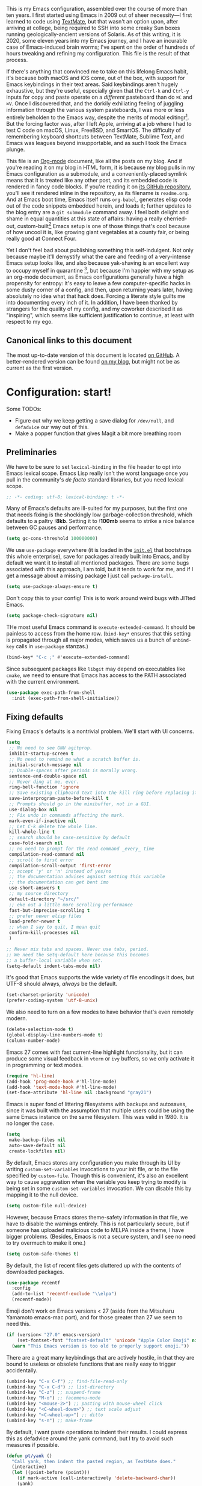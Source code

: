 # -*- project-vc-merge-submodules: nil; -*-

This is my Emacs configuration, assembled over the course of more than ten years. I first started using Emacs in 2009 out of sheer necessity---I first learned to code using [[https://github.com/textmate/textmate][TextMate]], but that wasn't an option upon, after arriving at college, being required to SSH into some creaky Sun boxes running geologically-ancient versions of Solaris. As of this writing, it is 2020, some eleven years into my Emacs journey, and I have an incurable case of Emacs-induced brain worms; I've spent on the order of hundreds of hours tweaking and refining my configuration. This file is the result of that process.

If there's anything that convinced me to take on this lifelong Emacs habit, it's because both macOS and iOS come, out of the box, with support for Emacs keybindings in their text areas. Said keybindings aren't hugely exhaustive, but they're useful, especially given that the ~Ctrl-k~ and ~Ctrl-y~ inputs for copy and paste operate on a /different/ pasteboard than do ~⌘C~ and ~⌘V~. Once I discovered that, and the dorkily exhiliating feeling of juggling information through the various system pasteboards, I was more or less entirely beholden to the Emacs way, despite the merits of modal editingr[fn:1]. But the forcing factor was, after I left Apple, arriving at a job where I had to test C code on macOS, Linux, FreeBSD, and SmartOS. The difficulty of remembering keyboard shortcuts between TextMate, Sublime Text, and Emacs was leagues beyond insupportable, and as such I took the Emacs plunge.

This file is an [[https://en.wikipedia.org/wiki/Org-mode][Org-mode]] document, like all the posts on my blog. And if you're reading it on my blog in HTML form, it is because my blog pulls in my Emacs configuration as a submodule, and a conveniently-placed symlink means that it is treated like any other post, and its embedded code is rendered in fancy code blocks. If you're reading it on [[https://github.com/patrickt/emacs][its GitHub repository]], you'll see it rendered inline in the repository, as its filename is ~readme.org~. And at Emacs boot time, Emacs itself runs ~org-babel~, generates elisp code out of the code snippets embedded herein, and loads it; further updates to the blog entry are a ~git submodule~ command away. I feel both delight and shame in equal quantities at this state of affairs: having a really cherried-out, custom-built[fn:2] Emacs setup is one of those things that's cool because of how uncool it is, like growing giant vegetables at a county fair, or being really good at Connect Four.

Yet I don't feel bad about publishing something this self-indulgent. Not only because maybe it'll demystify what the care and feeding of a very-intense Emacs setup looks like, and also because yak-shaving is an excellent way to occupy myself in quarantine [fn:3], but because I'm happier with my setup as an org-mode document, as Emacs configurations generally have a high propensity for entropy: it's easy to leave a few computer-specific hacks in some dusty corner of a config, and then, upon returning years later, having absolutely no idea what that hack does. Forcing a literate style guilts me into documenting every inch of it. In addition, I have been thanked by strangers for the quality of my config, and my coworker described it as "inspiring", which seems like sufficient justification to continue, at least with respect to my ego.

[fn:1] I've tried to reconfigure my brain to use modal editing, to little avail, but its model of a domain-specific-language for text editing is a hugely exciting one to me.

[fn:2] My configuration is not built atop one of the all-in-one Emacs distributions like [[https://www.spacemacs.org][Spacemacs]] or [[https://github.com/hlissner/doom-emacs][Doom Emacs]]. I probably would have if either had been around at the beginning of my Emacs journey, but at this point my own personal set of key bindings is burnt into my brain.

[fn:3] Hello, future generations! If you're reading this, please believe me when I say that *:2020* was a truly enervating time to be a human being.

** Canonical links to this document

The most up-to-date version of this document is located [[https://github.com/patrickt/emacs][on GitHub]]. A better-rendered version can be found [[https://blog.sumtypeofway.com/posts/emacs-config.html][on my blog]], but might not be as current as the first version.

* Configuration: start!

Some TODOs:

- Figure out why we keep getting a save dialog for ~/dev/null~, and ~defadvice~ our way out of this.
- Make a popper function that gives Magit a bit more breathing room

** Preliminaries

We have to be sure to set ~lexical-binding~ in the file header to opt into Emacs lexical scope. Emacs Lisp really isn't the worst language once you pull in the community's /de facto/ standard libraries, but you need lexical scope.

#+begin_src emacs-lisp
;; -*- coding: utf-8; lexical-binding: t -*-
#+end_src

Many of Emacs's defaults are ill-suited for my purposes, but the first one that needs fixing is the shockingly low garbage-collection threshold, which defaults to a paltry *:8kb*. Setting it to *:100mb* seems to strike a nice balance between GC pauses and performance.

#+begin_src emacs-lisp
  (setq gc-cons-threshold 100000000)
#+end_src

 We use ~use-package~ everywhere (it is loaded in the [[https://github.com/patrickt/emacs/blob/master/init.el][~init.el~]] that bootstraps this whole enterprise), save for packages already built into Emacs, and by default we want it to install all mentioned packages. There are some bugs associated with this approach, I am told, but it tends to work for me, and if I get a message about a missing package I just call ~package-install~.

 #+begin_src emacs-lisp
   (setq use-package-always-ensure t)
 #+end_src

Don't copy this to your config! This is to work around weird bugs with JITted Emacs.

#+begin_src emacs-lisp
  (setq package-check-signature nil)
#+end_src

THe most useful Emacs command is ~execute-extended-command~. It should be painless to access from the home row. (~bind-key*~ ensures that this setting is propagated through all major modes, which saves us a bunch of ~unbind-key~ calls in ~use-package~ stanzas.)

#+begin_src emacs-lisp
  (bind-key* "C-c ;" #'execute-extended-command)
#+end_src

Since subsequent packages like ~libgit~ may depend on executables like ~cmake~, we need to ensure that Emacs has access to the PATH associated with the current environment.

#+begin_src emacs-lisp
  (use-package exec-path-from-shell
    :init (exec-path-from-shell-initialize))
#+end_src

** Fixing defaults

Fixing Emacs's defaults is a nontrivial problem. We'll start with UI concerns.

#+begin_src emacs-lisp
  (setq
   ;; No need to see GNU agitprop.
   inhibit-startup-screen t
   ;; No need to remind me what a scratch buffer is.
   initial-scratch-message nil
   ;; Double-spaces after periods is morally wrong.
   sentence-end-double-space nil
   ;; Never ding at me, ever.
   ring-bell-function 'ignore
   ;; Save existing clipboard text into the kill ring before replacing it.
   save-interprogram-paste-before-kill t
   ;; Prompts should go in the minibuffer, not in a GUI.
   use-dialog-box nil
   ;; Fix undo in commands affecting the mark.
   mark-even-if-inactive nil
   ;; Let C-k delete the whole line.
   kill-whole-line t
   ;; search should be case-sensitive by default
   case-fold-search nil
   ;; no need to prompt for the read command _every_ time
   compilation-read-command nil
   ;; scroll to first error
   compilation-scroll-output 'first-error
   ;; accept 'y' or 'n' instead of yes/no
   ;; the documentation advises against setting this variable
   ;; the documentation can get bent imo
   use-short-answers t
   ;; my source directory
   default-directory "~/src/"
   ;; eke out a little more scrolling performance
   fast-but-imprecise-scrolling t
   ;; prefer newer elisp files
   load-prefer-newer t
   ;; when I say to quit, I mean quit
   confirm-kill-processes nil
   )

  ;; Never mix tabs and spaces. Never use tabs, period.
  ;; We need the setq-default here because this becomes
  ;; a buffer-local variable when set.
  (setq-default indent-tabs-mode nil)
#+end_src

It's good that Emacs supports the wide variety of file encodings it does, but UTF-8 should always, /always/ be the default.

#+begin_src emacs-lisp
  (set-charset-priority 'unicode)
  (prefer-coding-system 'utf-8-unix)
#+end_src

We also need to turn on a few modes to have behavior that's even remotely modern.

#+begin_src emacs-lisp
  (delete-selection-mode t)
  (global-display-line-numbers-mode t)
  (column-number-mode)
#+end_src

Emacs 27 comes with fast current-line highlight functionality, but it can produce some visual feedback in ~vterm~ or ~ivy~ buffers, so we only activate it in programming or text modes.

#+begin_src emacs-lisp
  (require 'hl-line)
  (add-hook 'prog-mode-hook #'hl-line-mode)
  (add-hook 'text-mode-hook #'hl-line-mode)
  (set-face-attribute 'hl-line nil :background "gray21")
#+end_src

Emacs is super fond of littering filesystems with backups and autosaves, since it was built with the assumption that multiple users could be using the same Emacs instance on the same filesystem. This was valid in 1980. It is no longer the case.

#+begin_src emacs-lisp
  (setq
   make-backup-files nil
   auto-save-default nil
   create-lockfiles nil)
#+end_src

By default, Emacs stores any configuration you make through its UI by writing ~custom-set-variables~ invocations to your init file, or to the file specified by ~custom-file~. Though this is convenient, it's also an excellent way to cause aggravation when the variable you keep trying to modify is being set in some ~custom-set-variables~ invocation. We can disable this by mapping it to the null device.

#+begin_src emacs-lisp
  (setq custom-file null-device)
#+end_src

However, because Emacs stores theme-safety information in that file, we have to disable the warnings entirely. This is not particularly secure, but if someone has uploaded malicious code to MELPA inside a theme, I have bigger problems. (Besides, Emacs is not a secure system, and I see no need to try overmuch to make it one.)

#+begin_src emacs-lisp
  (setq custom-safe-themes t)
#+end_src

By default, the list of recent files gets cluttered up with the contents of downloaded packages.

#+begin_src emacs-lisp
  (use-package recentf
    :config
    (add-to-list 'recentf-exclude "\\elpa")
    (recentf-mode))
#+end_src

Emoji don't work on Emacs versions < 27 (aside from the Mitsuharu Yamamoto emacs-mac port), and for those greater than 27 we seem to need this.

#+begin_src emacs-lisp
  (if (version< "27.0" emacs-version)
      (set-fontset-font "fontset-default" 'unicode "Apple Color Emoji" nil 'prepend)
    (warn "This Emacs version is too old to properly support emoji."))
#+end_src

There are a great many keybindings that are actively hostile, in that they are bound to useless or obsolete functions that are really easy to trigger accidentally.

#+begin_src emacs-lisp
  (unbind-key "C-x C-f") ;; find-file-read-only
  (unbind-key "C-x C-d") ;; list-directory
  (unbind-key "C-z") ;; suspend-frame
  (unbind-key "M-o") ;; facemenu-mode
  (unbind-key "<mouse-2>") ;; pasting with mouse-wheel click
  (unbind-key "<C-wheel-down>") ;; text scale adjust
  (unbind-key "<C-wheel-up>") ;; ditto
  (unbind-key "s-n") ;; make-frame
#+end_src

By default, I want paste operations to indent their results. I could express this as defadvice around the yank command, but I try to avoid such measures if possible.

#+begin_src emacs-lisp
  (defun pt/yank ()
    "Call yank, then indent the pasted region, as TextMate does."
    (interactive)
    (let ((point-before (point)))
      (if mark-active (call-interactively 'delete-backward-char))
      (yank)
      (indent-region point-before (point))))

  (bind-key "C-y" #'pt/yank)
  (bind-key "s-v" #'pt/yank)
  (bind-key "C-Y" #'yank)
#+end_src

Searching should be done with isearch, for UI purposes.

#+begin_src emacs-lisp
  (bind-key "C-s" #'isearch-forward-regexp)
  (bind-key "C-c s" #'isearch-forward-symbol)
#+end_src

The out-of-the-box treatment of whitespace is unfortunate, but fixable.

#+begin_src emacs-lisp
  (add-hook 'before-save-hook #'delete-trailing-whitespace)
  (setq require-final-newline t)
#+end_src

Emacs instances started outside the terminal do not pick up ssh-agent information unless we use keychain-environment.
Note to self: if you keep having to enter your keychain password on macOS, make sure this is in .ssh/config:

#+begin_src
Host *
  UseKeychain yes
#+end_src

#+begin_src emacs-lisp
  (use-package keychain-environment
    :config
    (keychain-refresh-environment))
#+end_src

Emacs is also in love with showing you its NEWS file; it's bound to like four different keybindings. Overriding the function makes it a no-op. You might say… no news is good news. For that matter, we can elide more GNU agitprop.

#+begin_src emacs-lisp
  (defalias 'view-emacs-news 'ignore)
  (defalias 'describe-gnu-project 'ignore)
#+end_src

Undo has always been problematic for me in Emacs. The beauty of undo-tree is that it means that, once you've typed something into a buffer, you'll always be able to get it back. At least in theory. undo-tree has long-standing data loss bugs that are unlikely to be fixed. But no other package provides a comparable experience.

#+begin_src emacs-lisp
  (use-package undo-tree
    :diminish
    :bind (("C-c _" . undo-tree-visualize))
    :config
    (global-undo-tree-mode +1)
    (unbind-key "M-_" undo-tree-map))
#+end_src

I define a couple of my own configuration variables with ~defvar~, and no matter how many times I mark the variable as safe, it warns me every time I set it in the ~.dir-locals~ file. Disabling these warnings is probably (?) the right thing to do.

#+begin_src emacs-lisp
  (setq enable-local-variables :all)
#+end_src

By default, Emacs wraps long lines, inserting a little icon to indicate this. I find this a bit naff. What we can do to mimic more modern behavior is to allow line truncation by default, but also allow touchpad-style scrolling of the document.

#+begin_src emacs-lisp
  (setq mouse-wheel-tilt-scroll t
        mouse-wheel-flip-direction t)
  (setq-default truncate-lines t)
#+end_src

By default, Emacs ships with a nice completion system based on buffer contents, but inexplicably cripples its functionality by setting this completion system to ignore case in inserted results. Absolutely remarkable choice of defaults.

#+begin_src emacs-lisp
  (use-package dabbrev
    :bind (("C-/" . #'dabbrev-completion))
    :custom
    (dabbrev-case-replace nil))

  ;; TODO: I want to use the fancy-dabbrev package everywhere,
  ;; but it uses popup.el rather than read-completion, and
  ;; I don't like how quickly it operates on its inline suggestions
#+end_src

** Visuals

Emacs looks a lot better when it has a modern monospaced font and VSCode-esque icons, as well as smooth scrolling.

#+begin_src emacs-lisp
  (ignore-errors (set-frame-font "JuliaMono-12"))

  (use-package all-the-icons)

  (use-package all-the-icons-dired
    :after all-the-icons
    :hook (dired-mode . all-the-icons-dired-mode))
#+end_src

Every Emacs window should, by default occupy all the screen space it can.

#+begin_src emacs-lisp
  (add-to-list 'default-frame-alist '(fullscreen . maximized))
#+end_src

Window chrome both wastes space and looks unappealing. (This is actually pasted into the first lines of my Emacs configuration so I never have to see the UI chrome, but it is reproduced here for the sake of people who might be taking this configuration for a spin themselves.)

#+begin_src emacs-lisp
  (when (window-system)
    (tool-bar-mode -1)
    (scroll-bar-mode -1)
    (tooltip-mode -1))
#+end_src

I use the [[https://github.com/hlissner/emacs-doom-themes][Doom Emacs themes]], which are gorgeous.

#+begin_src emacs-lisp
  (use-package doom-themes
    :config
    (let ((chosen-theme 'doom-ir-black))
      (doom-themes-visual-bell-config)
      (doom-themes-org-config)
      (setq doom-challenger-deep-brighter-comments t
            doom-challenger-deep-brighter-modeline t
            doom-ir-black-brighter-comments t
            doom-dark+-blue-modeline nil)
      (load-theme chosen-theme)))
#+end_src

Most major modes pollute the modeline, so we pull in diminish.el to quiesce them.

#+begin_src emacs-lisp
  (use-package diminish
    :config
    (diminish 'visual-line-mode))
#+end_src

The default modeline is pretty uninspiring, and nano-modeline is very minimal and pleasing.

#+begin_src emacs-lisp
  (use-package nano-modeline
    :config (nano-modeline-mode)
    :custom (nano-modeline-position 'bottom))
#+end_src

I find it useful to have a slightly more apparent indicator of which buffer is active at the moment.

#+begin_src emacs-lisp
  (use-package dimmer
    :custom (dimmer-fraction 0.3)
    :config (dimmer-mode))
#+end_src

Highlighting the closing/opening pair associated with a given parenthesis is essential. Furthermore, parentheses should be delimited by color. I may be colorblind, but it's good enough, usually.

#+begin_src emacs-lisp
  (show-paren-mode)
  (setq show-paren-style 'expression)

  (use-package rainbow-delimiters
    :hook ((prog-mode . rainbow-delimiters-mode)))
#+end_src

It's nice to have the option to center a window, given the considerable size of my screen.

#+begin_src emacs-lisp
  (use-package centered-window
    :custom
    (cwm-centered-window-width 180))
#+end_src

Compilation buffers should wrap their lines.

#+begin_src emacs-lisp
  (add-hook 'compilation-mode-hook 'visual-line-mode)
#+end_src

*** Tree-sitter

As part of my day job, I hack on the [[https://tree-sitter.github.io][~tree-sitter~]] parsing toolkit. Pleasingly enough, the parsers generated by ~tree-sitter~ can be used to spruce up syntax highlighting within Emacs: for example, highlighting Python with ~emacs-tree-sitter~ will correctly highlight code inside format strings, which is really quite useful. Note that for this to work you have to add the tree-sitter ELPA server.

#+begin_src emacs-lisp
  (use-package tree-sitter
    :hook ((ruby-mode . tree-sitter-hl-mode)
           (js-mode . tree-sitter-hl-mode)
           (rust-mode . tree-sitter-hl-mode)
           (sh-mode . tree-sitter-hl-mode)
           (c-mode . tree-sitter-hl-mode)
           (typescript-mode . tree-sitter-hl-mode)
           (go-mode . tree-sitter-hl-mode)))
  (use-package tree-sitter-langs)
#+end_src

*** Tabs

The long-awaited Emacs 27 support for native tabs is shaky, both visually and in terms of functionality. As such, ~centaur-tabs~ is the best way to simulate a conventional tabs setup, in which tab sets are grouped by the toplevel project working directory.

#+begin_src emacs-lisp
  (use-package centaur-tabs
    :config
    (centaur-tabs-mode t)
    :custom
    (centaur-tabs-set-icons t)
    (centaur-tabs-show-new-tab-button nil)
    (centaur-tabs-set-close-button nil)
    (centaur-tabs-enable-ido-completion nil)

    :bind
    (("s-{" . #'centaur-tabs-backward)
     ("s-}" . #'centaur-tabs-forward)))
#+end_src

** Text manipulation

Being able to

Any modern editor should include multiple-cursor support. Sure, keyboard macros would suffice, sometimes. Let me live. I haven't yet taken advantage of many of the ~multiple-cursors~ commands. Someday.

#+begin_src emacs-lisp
  (use-package multiple-cursors
    :bind (("C-c C-e m" . #'mc/edit-lines)
           ("C-c C-e d" . #'mc/mark-all-dwim)))
#+end_src

The ~fill-paragraph~ (~M-q~) command can be useful for formatting long text lines in a pleasing matter. I don't do it in every document, but when I do, I want more columns than the default *:70*.

#+begin_src emacs-lisp
  (setq-default fill-column 135)
#+end_src
Textmate-style tap-to-expand-into-the-current-delimiter is very useful and curiously absent.

#+begin_src emacs-lisp
  (use-package expand-region
    :bind (("C-c n" . er/expand-region)))
#+end_src

Emacs's keybinding for ~comment-dwim~ is ~M-;~, which is not convenient to type or particularly mnemonic outside of an elisp context (where commenting is indeed ~;~). Better to bind it somewhere sensible.

#+begin_src emacs-lisp
  (bind-key* "C-c /" #'comment-dwim)
#+end_src

~avy~ gives us fluent jump-to-line commands mapped to the home row.

#+begin_src emacs-lisp
  (use-package avy
    :bind (:map prog-mode-map ("C-'" . avy-goto-line))
    :bind (:map org-mode-map ("C-'" . avy-goto-line))
    :bind (("C-c l" . avy-goto-line)
           ("C-c j" . avy-goto-char)))
#+end_src

~iedit~ gives us the very popular idiom of automatically deploying multiple cursors to edit all occurrences of a particular word.

#+begin_src emacs-lisp
  (use-package iedit)
#+end_src

Parenthesis matching is one of the flaws in my Emacs setup as of this writing. I know that there are a lot of options out there---~paredit~, ~smartparens~, etc.---but I haven't sat down and really capital-L Learned a better solution than the TextMate-style bracket completion (which Emacs calls, somewhat fancifully, 'electric').

#+begin_src emacs-lisp
  (electric-pair-mode)
#+end_src

I got used to a number of convenient TextMate-style commands.

#+begin_src emacs-lisp
  (defun pt/eol-then-newline ()
    "Go to end of line, then newline-and-indent."
    (interactive)
    (move-end-of-line nil)
    (newline-and-indent))

  (bind-key "s-<return>" #'pt/eol-then-newline)
#+end_src

It's occasionally useful to be able to search a Unicode character by name.

#+begin_src emacs-lisp
  (bind-key "C-c U" #'insert-char)
#+end_src

** Quality-of-life improvements

We start by binding a few builtin commands to more-convenient keystrokes.

#+begin_src emacs-lisp
  (defun pt/split-window-thirds ()
    "Split a window into thirds."
    (interactive)
    (split-window-right)
    (split-window-right)
    (balance-windows))

  (bind-key "C-c 3" #'pt/split-window-thirds)
#+end_src

Given how often I tweak my config, I bind ~C-c e~ to take me to my config file.

#+begin_src emacs-lisp
  (defun open-init-file ()
    "Open this very file."
    (interactive)
    (find-file "~/.config/emacs/readme.org"))

  (bind-key "C-c e" #'open-init-file)
#+end_src

Standard macOS conventions would have ~s-w~ close the current buffer, not the whole window.

#+begin_src emacs-lisp
  (bind-key "s-w" #'kill-this-buffer)
#+end_src

Emacs makes it weirdly hard to just, like, edit a file as root, probably due to supporting operating systems not built on ~sudo~. Enter the ~sudo-edit~ package.

#+begin_src emacs-lisp
  (use-package sudo-edit)
#+end_src

By default, Emacs uses a new buffer for every directory you visit in dired. This is not only terrible from a UI perspective---Emacs warns you if you try to use the sensible behavior (the ~a~ key, ~dired-find-alternate-file~). Willfully obtuse. The ~dired+.el~ library fixes this, but because it's not on MELPA, I refuse to use it out of principle (this man's refusal to compromise is nothing short of crankery, and it would be intellectually remiss of me to abet his crankery). But, as always, we can make Emacs do the right thing. Manually. Furthermore, dired complains every time it's opened on Darwin, so we should fix that.

#+begin_src emacs-lisp
  (defun dired-up-directory-same-buffer ()
    "Go up in the same buffer."
    (find-alternate-file ".."))

  (defun my-dired-mode-hook ()
    (put 'dired-find-alternate-file 'disabled nil) ; Disables the warning.
    (define-key dired-mode-map (kbd "RET") 'dired-find-alternate-file)
    (define-key dired-mode-map (kbd "^") 'dired-up-directory-same-buffer))

  (add-hook 'dired-mode-hook #'my-dired-mode-hook)

  (setq dired-use-ls-dired nil)
#+end_src

Emacs has problems with very long lines. ~so-long~ detects them and takes appropriate action. Good for minified code and whatnot.

#+begin_src emacs-lisp
  (global-so-long-mode)
#+end_src

I've never needed a font panel in Emacs, not even once.

#+begin_src emacs-lisp
  (unbind-key "s-t")
#+end_src

It's genuinely shocking that there's no "duplicate whatever's marked" command built-in.

#+begin_src emacs-lisp
  (use-package duplicate-thing
    :init
    (defun pt/duplicate-thing ()
      "Duplicate thing at point without changing the mark."
      (interactive)
      (save-mark-and-excursion (duplicate-thing 1))
      (call-interactively #'next-line))
    :bind (("C-c u" . pt/duplicate-thing)
           ("C-c C-u" . pt/duplicate-thing)))
#+end_src

We need to support reading large blobs of data for LSP's sake.

#+begin_src emacs-lisp
  (setq read-process-output-max (* 1024 1024)) ; 1mb
#+end_src

When I hit, accidentally or purposefully, a key chord that forms the prefix of some other chords, I want to see a list of possible completions and their info.

#+begin_src emacs-lisp
  (use-package which-key
    :diminish
    :custom
    (which-key-setup-side-window-bottom)
    (which-key-enable-extended-define-key t)
    :config
    (which-key-mode)
    (which-key-setup-minibuffer))
#+end_src

#+begin_src emacs-lisp
  (defun display-startup-echo-area-message ()
    "Override the normally tedious startup message."
    (message "Welcome back."))
#+end_src

These libraries are helpful to have around when writing little bits of elisp.

#+begin_src emacs-lisp
  (use-package s)
  (use-package dash)
#+end_src

Emacs has an ~executable-prefix-env~ command that adds a magic shebang line to scripts in interpreted languages. With a little cajoling, it can use ~env(1)~ instead of hardcoding the interpreter path, which is slightly more robust in certain circumstances.

#+begin_src emacs-lisp
  (setq executable-prefix-env t)
#+end_src

The new ~context-menu-mode~ in Emacs 28 makes right-click a lot more useful. But for terminal emacs, it's handy to have the menubar at hand.

#+begin_src emacs-lisp
  (when (fboundp 'context-menu-mode) (context-menu-mode))
  (bind-key "C-c C-m" #'tmm-menubar)

#+end_src

** Buffer management

I almost always want to default to a two-buffer setup.

#+begin_src emacs-lisp
  (defun revert-to-two-windows ()
    "Delete all other windows and split it into two."
    (interactive)
    (delete-other-windows)
    (split-window-right))

  (bind-key "C-x 1" #'revert-to-two-windows)
  (bind-key "C-x !" #'delete-other-windows) ;; Access to the old keybinding.
#+end_src

~keyboard-quit~ doesn't exit the minibuffer, so I give ~abort-recursive-edit~, which does, a more convenient keybinding.

#+begin_src emacs-lisp
  (bind-key "s-g" #'abort-recursive-edit)
#+end_src

Completion systems make ~kill-buffer~ give you a list of possible results, which isn't generally what I want.

#+begin_src emacs-lisp
  (defun kill-this-buffer ()
    "Kill the current buffer."
    (interactive)
    (kill-buffer nil)
    )

  (bind-key "C-x k" #'kill-this-buffer)
  (bind-key "C-x K" #'kill-buffer)
#+end_src

Also, it's nice to be able to kill all buffers.

#+begin_src emacs-lisp
  (defun kill-all-buffers ()
    "Close all buffers."
    (interactive)
    (let ((lsp-restart 'ignore))
      ;; (maybe-unset-buffer-modified)
      (delete-other-windows)
      (save-some-buffers)
      (let
          ((kill-buffer-query-functions '()))
        (mapc 'kill-buffer (buffer-list)))))

  (bind-key "C-c K" #'kill-all-buffers)
#+end_src

VS Code has a great feature where you can just copy a filename to the clipboard. We can write it in a more sophisticated manner in Emacs, which is nice.

#+begin_src emacs-lisp
  (defun copy-file-name-to-clipboard (do-not-strip-prefix)
    "Copy the current buffer file name to the clipboard. The path will be relative to the project's root directory, if set. Invoking with a prefix argument copies the full path."
    (interactive "P")
    (letrec
        ((fullname (if (equal major-mode 'dired-mode) default-directory (buffer-file-name)))
         (root (project-root (project-current)))
         (relname (file-relative-name fullname root))
         (should-strip (and root (not do-not-strip-prefix)))
         (filename (if should-strip relname fullname)))
      (kill-new filename)
      (message "Copied buffer file name '%s' to the clipboard." filename)))

  (bind-key "C-c p" #'copy-file-name-to-clipboard)
#+end_src

Normally I bind ~other-window~ to ~C-c ,~, but on my ultra-wide-screen monitor, which supports up to 8 buffers comfortably, holding that key to move around buffers is kind of a drag. Some useful commands to remember here are ~aw-ignore-current~ and ~aw-ignore-on~.

#+begin_src emacs-lisp
  (use-package ace-window
    :config
    ;; Show the window designators in the modeline.
    (ace-window-display-mode)

    (defun pt/ace-window (args)
      "As ace-window, but hiding the cursor while the action is active."
      (interactive "P")
      (if (= (length (window-list)) 2)
          (other-window 1)
        (let
            ((cursor-type nil)
             (cursor-in-non-selected-window nil))
          (ace-window args))))


    :bind* (("C-<" . other-window) ("C-," . pt/ace-window))
    :custom
    (aw-keys '(?a ?s ?d ?f ?g ?h ?j ?k ?l) "Designate windows by home row keys, not numbers.")
    (aw-background nil))
#+end_src

Emacs allows you to, while the minibuffer is active, invoke another command that uses the minibuffer, in essence making the minibuffer from a single editing action into a stack of editing actions. In this particular instance, I think it's appropriate to have it off by default, simply for the sake of beginners who don't have a mental model of the minibuffer yet. But at this point, it's too handy for me to discard. Handily enough, Emacs can report your current depth of recursive minibuffer invocations in the modeline.

#+begin_src emacs-lisp
  (setq enable-recursive-minibuffers t)
  (minibuffer-depth-indicate-mode)
#+end_src

It's useful to have a scratch buffer around, and more useful to have a key chord to switch to it.

#+begin_src emacs-lisp
  (defun switch-to-scratch-buffer ()
    "Switch to the current session's scratch buffer."
    (interactive)
    (switch-to-buffer "*scratch*"))

  (bind-key "C-c a s" #'switch-to-scratch-buffer)
#+end_src

One of the main problems with Emacs is how many ephemeral buffers it creates. I'm giving ~popper-mode~ a try to see if it can stem the flood thereof. Note that vterm is not included here because vterm-toggle doesn't play particularly nicely with popper.

#+begin_src emacs-lisp
  (use-package popper
    :bind* ("C-c :" . popper-toggle-latest)
    :bind (("C-`"   . popper-toggle-latest)
           ("C-\\"  . popper-cycle)
           ("C-M-`" . popper-toggle-type))
    :config
    (popper-mode +1)
    (popper-echo-mode +1)

    ;; (defun pt/popper-window-height (win)
    ;;   (let (
    ;;         (base (popper--fit-window-height win))
    ;;         (special-case
    ;;          (cl-ecase (buffer-name (window-buffer win))
    ;;            ))
    ;;         )
    ;;     (or special-case base))
    ;;   (popper--fit-window-height win))

    :custom
    ;; (popper-window-height #'pt/popper-window-height)
    (compilation-scroll-output 'first-error)
    (popper-reference-buffers '("\\*Messages\\*"
                                "Output\\*$"
                                "\\*Async Shell Command\\*"
                                help-mode
                                prodigy-mode
                                "magit:.\*"
                                "\\*deadgrep.\*"
                                "\\*eldoc.\*"
                                "\\*xref\\*"
                                "\\*direnv\\*"
                                "\\*Warnings\\*"
                                "\\*Bookmark List\\*"
                                haskell-compilation-mode
                                compilation-mode
                                bqn-inferior-mode))
    )
#+end_src

** Org-mode

Even though my whole-ass blogging workflow is built around org-mode, I still can't say that I know it very well. I don't take advantage of ~org-agenda~, ~org-timer~, ~org-calendar~, ~org-capture~, anything interesting to do with tags, et cetera. Someday I will learn these things, but not yet.

#+begin_src emacs-lisp
  (use-package org
    :hook ((org-mode . visual-line-mode))
    :bind (("C-c o c" . counsel-org-capture)
           ("C-c o a" . org-agenda)
           :map org-mode-map
           ("M-<left>" . nil)
           ("M-<right>" . nil)
           ("C-c c" . #'org-mode-insert-code)
           ("C-c a f" . #'org-shifttab)
           ("C-c a S" . #'zero-width))
    :custom
    (org-adapt-indentation nil)
    (org-directory "~/txt")
    (org-default-notes-file (concat org-directory "/notes.org"))
    (org-return-follows-link t)
    (org-src-ask-before-returning-to-edit-buffer nil "org-src is kinda needy out of the box")
    (org-src-window-setup 'current-window)
    (org-agenda-files (list (concat org-directory "/agenda.org")))

    :config

    (defun make-inserter (c) '(lambda () (interactive) (insert-char c)))
    (defun zero-width () (interactive) (insert "​"))

    (defun org-mode-insert-code ()
      "Like markdown-insert-code, but for org instead."
      (interactive)
      (org-emphasize ?~)))

  (use-package org-bullets
    :hook (org-mode . org-bullets-mode))

  (use-package org-ref
    :disabled ;; very slow to load
    :config (defalias 'dnd-unescape-uri 'dnd--unescape-uri))

  (use-package org-roam
    :bind
    (("C-c o r" . org-roam-capture)
     ("C-c o f" . org-roam-node-find))
    :custom
    (org-roam-directory (expand-file-name "~/Dropbox/txt/roam"))
    (org-roam-v2-ack t)
    :config
    (org-roam-db-autosync-mode))
#+end_src

* Keymacs support

I recently acquired a [[https://keymacs.com][Keymacs A620N]], a reproduction of the [[https://deskthority.net/wiki/Symbolics_365407][Symbolics 365407]], from 1983. Though it's expensive, it's unquestionably the nicest keyboard I've ever used, given its vintage ALPS switches; of the keyboards I've used, only the keyboard.io comes close. However, since the keyboard is simply massive, we need to unbind some of the function keys, as I keep hitting them.

#+begin_src emacs-lisp
  (bind-key "<f1>" #'other-window)
#+end_src

* IDE features
** Magit

Magit is one of the top three reasons anyone should use Emacs. What a brilliant piece of software it is. I never thought I'd be faster with a git GUI than with the command line, since I've been using git for thirteen years at this point, but wonders really never cease. Magit is as good as everyone says, and more.

#+begin_src emacs-lisp
  (use-package magit
    :diminish magit-auto-revert-mode
    :diminish auto-revert-mode
    :bind (("C-c g" . #'magit-status))
    :custom
    (magit-repository-directories '(("~/src" . 1)))
    :config
    (add-to-list 'magit-no-confirm 'stage-all-changes))

  (use-package libgit)

  (use-package magit-libgit
    :after (magit libgit))
#+end_src

Magit also allows integration with GitHub and other such forges (though I hate that term).

#+begin_src emacs-lisp
  (use-package forge
    :after magit)

  ;; hack to eliminate weirdness
  (unless (boundp 'bug-reference-auto-setup-functions)
    (defvar bug-reference-auto-setup-functions '()))
#+end_src

The code-review package allows for integration with pull request comments and such.

#+begin_src emacs-lisp
  (use-package code-review)
#+end_src

** Project navigation

I used to use Projectile, but ~marginalia-mode~ doesn't appear to work out of the box with it. Besides, there's no reason to pull in a separate package when the builtin ~project.el~ works fine.

#+begin_src emacs-lisp
  (use-package project
    :bind (("C-c k" . #'project-kill-buffers)
           ("C-c m" . #'project-compile)
           ("C-x f" . #'find-file)
           ("C-c f" . #'project-find-file)
           ("C-c F" . #'project-switch-project))
    :custom
    (project-switch-commands
     '((project-find-file "Find file")
       (magit-project-status "Magit" ?g)
       (deadgrep "Grep" ?h)))
    (compilation-always-kill t)
    (project-vc-merge-submodules nil)
    )
#+end_src

** Completion and input

My journey through the various Emacs completion facilities has been long and twisty. I started with Helm, then spent several years using Ivy, and am now using Vertico, with the consult and marginalia packages to yield an interface that is nicer and faster than Ivy.

#+begin_src emacs-lisp
  (use-package vertico
    :config
    (vertico-mode)
    (vertico-mouse-mode)
    :custom
    (vertico-count 22)
    :bind (:map vertico-map
                ("C-'"       . #'vertico-quick-exit)
                ;; Have to rebind this because C-m is translated to RET.
                ("<return>"  . #'exit-minibuffer)
                ("C-m"       . #'vertico-insert)
                ("C-c SPC"   . #'vertico-quick-exit)
                ("DEL"       . #'vertico-directory-delete-char)))

  (use-package consult
    :config
    (defun pt/yank-pop ()
      "As pt/yank, but calling consult-yank-pop."
      (interactive)
      (let ((point-before (point)))
        (consult-yank-pop)
        (indent-region point-before (point))))

    :bind (("C-c i"   . #'consult-imenu)
           ("C-c b"   . #'consult-buffer)
           ("C-x b"   . #'consult-buffer)
           ("C-c r"   . #'consult-recent-file)
           ("C-c y"   . #'pt/yank-pop)
           ("C-c h"   . #'consult-ripgrep)
           ("C-x C-f" . #'find-file)
           ("C-h a"   . #'consult-apropos)
           )
    :custom
    (completion-in-region-function #'consult-completion-in-region)
    (xref-show-xrefs-function #'consult-xref)
    (xref-show-definitions-function #'consult-xref)
    )

  (use-package marginalia
    :config (marginalia-mode))

  (use-package orderless
    :custom (completion-styles '(orderless)))

  (use-package ctrlf
    :config (ctrlf-mode))

  (use-package prescient
    :config (prescient-persist-mode))
#+end_src

Dumb-jump is pretty good at figuring out where declarations of things might be. I'm using it with C because I'm too lazy to set up true C LSP integration.

#+begin_src emacs-lisp
  (use-package dumb-jump
    :bind (("C-c J" . #'dumb-jump-go)))
#+end_src

~embark~ is a cool package for discoverability.

#+begin_src emacs-lisp
  (use-package embark :bind ("C-c E" . #'embark-act))
#+end_src

** Flycheck

Flycheck performs in-buffer highlighting of errors and warnings, and is superior on many axes to the builtin ~flymake~ mode. The only configuration it needs is to add [[https://github.com/amperser/proselint][~proselint~]] support and to disable the documentation checking in ~org-src~ buffers.

#+begin_src emacs-lisp
  (use-package flycheck
    :disabled
    :after org
    :hook
    (org-src-mode . disable-flycheck-for-elisp)
    :custom
    (flycheck-emacs-lisp-initialize-packages t)
    (flycheck-display-errors-delay 0.9)
    :config
    (global-flycheck-mode)
    (flycheck-set-indication-mode 'left-margin)

    (defun disable-flycheck-for-elisp ()
      (setq-local flycheck-disabled-checkers '(emacs-lisp-checkdoc)))

    (add-to-list 'flycheck-checkers 'proselint)
    (setq-default flycheck-disabled-checkers '(haskell-stack-ghc)))

  (use-package flycheck-inline
    :disabled
    :config (global-flycheck-inline-mode))
#+end_src

** Searching

deadgrep is the bee's knees for project-wide search, as it uses ~ripgrep~. I defer to the faster and live-previewing ~consult-ripgrep~, but sometimes deadgrep is more useful.

#+begin_src emacs-lisp
  (use-package deadgrep
    :bind (("C-c H" . #'deadgrep)))
#+end_src

I remember the days before Emacs had real regular expressions. Nowadays, we have them, but the find-and-replace UI is bad. ~visual-regexp~ fixes this. I have this bound to an incredibly stupid keybinding because I simply do not want to take the time to catabolize/forget that particular muscle memory.

#+begin_src emacs-lisp
  (use-package visual-regexp
    :bind (("C-c 5" . #'vr/replace)))
#+end_src

** Autocomplete

After a long journey with ~company~, I've settled on just using the builtin completion-at-point facilities for autocomplete. The UI considerations afforded by Selectrum make it even nicer than what Company offered, and consistently faster, too. Someday I want to look into a more aggressive inline autocompletion thing like VSCode supports, but I don't know

#+begin_src emacs-lisp
  (bind-key "C-." #'completion-at-point)
#+end_src

** Debugging

In Haskell, my language of choice, I rarely need a step-through debugger, as designs that minimize mutable state make it so printf debugging is usually all you need. (Haskell's unorthodox evaluation strategy, and its limited step-through debugging facilities, don't help either.) However, now that I'm writing Rust and Go at work, a step-through debugger is indicated.

#+begin_src emacs-lisp
  (use-package dap-mode
    :bind
    (:map dap-mode-map
     ("C-c b b" . dap-breakpoint-toggle)
     ("C-c b r" . dap-debug-restart)
     ("C-c b l" . dap-debug-last)
     ("C-c b d" . dap-debug))
    :init
    (require 'dap-go)
    ;; NB: dap-go-setup appears to be broken, so you have to download the extension from GH, rename its file extension
    ;; unzip it, and copy it into the config so that the following path lines up
    (setq dap-go-debug-program '("node" "/Users/patrickt/.config/emacs/.extension/vscode/golang.go/extension/dist/debugAdapter.js"))
    (defun turn-on-debugger ()
      (interactive)
      (dap-mode)
      (dap-auto-configure-mode)
      (dap-ui-mode)
      (dap-ui-controls-mode)
      )
    )
#+end_src

** LSP

Built-in ~xref~ and ~eldoc~ are powerful packages.

#+begin_src emacs-lisp
  ;; TODO figure out how to warn given old xref/project
  (use-package xref
    :bind (("s-r" . #'xref-find-references)
           ("s-[" . #'xref-go-back)
           ("s-]" . #'xref-go-forward)))

  (use-package eldoc
    :diminish
    :bind ("s-d" . #'eldoc)
    :custom (eldoc-echo-area-prefer-doc-buffer t))
#+end_src

Though I used

#+begin_src emacs-lisp
  (use-package eglot

    :hook ((go-mode . eglot-ensure)
           (haskell-mode . eglot-ensure)
           (rust-mode . eglot-ensure))
    :bind (:map eglot-mode-map
                ("C-<down-mouse-1>" . #'xref-find-definitions)
                ("C-S-<down-mouse-1>" . #'xref-find-references)
                ("C-c C-c" . #'eglot-code-actions))
    :custom
    (eglot-autoshutdown t)
    )

  (use-package consult-eglot
    :bind (:map eglot-mode-map ("s-t" . #'consult-eglot-symbols)))
#+end_src

It's really weird that none of the LSP packages, or indeed xref itself, provide easy navigation forwards and backwards when jumping between definitions. This package appears to do the trick though.

#+begin_src emacs-lisp
  (use-package backward-forward
    :disabled ;; for now
    :config
    (backward-forward-mode t)
    :bind (:map backward-forward-mode-map
                ("<C-left>" . nil)
                ("<C-right>" . nil)
                ("s-[" . backward-forward-previous-location)
                ("s-]" . backward-forward-next-location)
                )
    )
#+end_src

* Haskell

Haskell is my day-to-day programming language, so I've tinkered with it a good deal. Featuring automatic ~ormolu~ or ~stylish-haskell~ invocation, as based on a per-project variable, so I can default to ~ormolu~ but choose ~stylish-haskell~ for the projects that don't.

#+begin_src emacs-lisp
  (use-package haskell-mode

    :config
    (defcustom haskell-formatter 'ormolu
      "The Haskell formatter to use. One of: 'ormolu, 'stylish, nil. Set it per-project in .dir-locals."
      :safe 'symbolp)

    (defun haskell-smart-format ()
      "Format a buffer based on the value of 'haskell-formatter'."
      (interactive)
      (cl-ecase haskell-formatter
        ('ormolu (ormolu-format-buffer))
        ('stylish (haskell-mode-stylish-buffer))
        (nil nil)
        ))


    (defun haskell-switch-formatters ()
      "Switch from ormolu to stylish-haskell, or vice versa."
      (interactive)
      (setq haskell-formatter
            (cl-ecase haskell-formatter
              ('ormolu 'stylish)
              ('stylish 'ormolu)
              (nil nil))))

    :bind (:map haskell-mode-map
           ("C-c a c" . haskell-cabal-visit-file)
           ("C-c a i" . haskell-navigate-imports)
           ("C-c m"   . haskell-compile)
           ("C-c a I" . haskell-navigate-imports-return)
           :map haskell-cabal-mode-map
           ("C-c m"   . haskell-compile)))

  (use-package haskell-snippets
    :after (haskell-mode yasnippet)
    :defer)
#+end_src

My statements about Haskell autoformatters have, in the past, attracted controversy, so I have no further comment on the below lines.

#+begin_src emacs-lisp
  (use-package ormolu)
#+end_src

* vterm

The state of terminal emulation is, as a whole, a mess. Not just within Emacs, but across all of Unix. (To be fair, terminals are a fascinating study in backwards compatibility and generations upon generations of standards and conventions.) A recent bright spot has been libvterm, which, when integrated with Emacs's new dynamic module support, enables us to have a very, very fast terminal inside Emacs.

A thing I want to do someday is to write a framework for sending things like compile commands to a running vterm buffer with ~vterm-send-string~. I want a version of the ~compile~ command that sends that command to my current ~vterm~ buffer. That would be so badass.

#+begin_src emacs-lisp
  (use-package vterm
    :config
    (defun turn-off-chrome ()
      (hl-line-mode -1)
      (display-line-numbers-mode -1))
    :hook (vterm-mode . turn-off-chrome))

  (use-package vterm-toggle
    :custom
    (vterm-toggle-fullscreen-p nil "Open a vterm in another window.")
    (vterm-toggle-scope 'project)
    :bind (("C-c t" . #'vterm-toggle)
           :map vterm-mode-map
           ("C-\\" . #'popper-cycle)
           ("s-t" . #'vterm) ; Open up new tabs quickly
           ("s-v" . #'vterm-yank)
           ))
#+end_src

* Process management

~prodigy~ is a great and handsome frontend for managing long-running services. Since many of the services I need to run are closed-source, the calls to ~prodigy-define-service~ are located in an adjacent file. Unfortunately, ~prodigy~ doesn't really have any good support for managing Homebrew services. Maybe I'll write one, in my copious spare time.

#+begin_src emacs-lisp
  (use-package prodigy
    :bind (("C-c 8" . #'prodigy)
           :map prodigy-view-mode-map
           ("$" . #'end-of-buffer))
    :custom (prodigy-view-truncate-by-default t)
    :config
    (load "~/.config/emacs/services.el" 'noerror))
#+end_src

* Snippets

I grew up writing in TextMate, so I got extremely used to text-expansion snippets. I also think they're extremely underrated for learning a new language's idioms: one of the reasons I was able to get up to speed so fast with Rails (back in the 1.2 days) was because the TextMate snippets indicated pretty much everything you needed to know about things like ActiveRecord.

#+begin_src emacs-lisp
  (use-package yasnippet
    :defer 3 ;; takes a while to load, so do it async
    :diminish yas-minor-mode
    :config (yas-global-mode)
    :custom (yas-prompt-functions '(yas-completing-prompt)))
#+end_src

* Other Languages

*** General-purpose

Rust is one of my favorite languages in the world.

#+begin_src emacs-lisp
  (use-package rust-mode
    :custom
    (rust-format-on-save t)
    (lsp-rust-server 'rust-analyzer))
#+end_src

I occasionally write Go, generally as a glue language to munge things together. I find certain aspects of its creators' philosophies to be repellent, but a language is more than its creators, and it's hard to argue with the success it's found in industry or the degree to which people find it easy to pick up.

 #+begin_src emacs-lisp
   (use-package go-mode
     :config
     (add-hook 'before-save-hook #'gofmt-before-save))

   (use-package go-snippets)

   (defun fix-messed-up-gofmt-path ()
     (interactive)
     (setq gofmt-command (string-trim (shell-command-to-string "which gofmt"))))

   (use-package gotest
     :bind (:map go-mode-map
                 ("C-c a t" . #'go-test-current-test)))
 #+end_src

Elm is a good language.

#+begin_src emacs-lisp
  (use-package elm-mode
    :hook ((elm-mode . elm-format-on-save-mode)
           (elm-mode . elm-indent-mode)))
#+end_src

I don't write a lot of Python, but when I do I like to use the extremely opinionated ~black~ formatter.

#+begin_src emacs-lisp
  (use-package blacken
    :hook ((python-mode . blacken-mode)))
#+end_src

Some other miscellaneous languages that I don't write often but for which I need syntax highlighting, at least.

#+begin_src emacs-lisp
  (use-package typescript-mode)
  (use-package csharp-mode)
  (setq-default js-indent-level 2)
#+end_src

I'm trying to learn APL, because I've lost control of my life.

#+begin_src emacs-lisp
  (use-package dyalog-mode)
#+end_src

*** Configuration

 #+begin_src emacs-lisp
   (use-package yaml-mode)
   (use-package dockerfile-mode)
   (use-package toml-mode)
 #+end_src

I use Bazel for some Haskell projects.

#+begin_src emacs-lisp
  (use-package bazel
    :config
    (add-hook 'bazel-mode-hook (lambda () (add-hook 'before-save-hook #'bazel-mode-buildifier nil t)))
    )
#+end_src

*** Interchange

 #+begin_src emacs-lisp
 (use-package protobuf-mode)
 #+end_src

*** Markup

I generally use GitHub-flavored Markdown, so we default to that.

 #+begin_src emacs-lisp
   (use-package markdown-mode
     :bind (:map markdown-mode-map ("C-c C-s a" . markdown-table-align))
     :mode ("\\.md$" . gfm-mode))
 #+end_src

Occasionally I need to edit Rails .erb templates, God help me.

#+begin_src emacs-lisp
  (use-package web-mode
    :custom (web-mode-markup-indent-offset 2)
    :mode ("\\.html.erb$" . web-mode))
#+end_src

I usually use curly quotes when writing in markup languages, which ~typo-mode~ makes easy.

#+begin_src emacs-lisp
  (use-package typo)
#+end_src

*** Shell

~fish~ is the only shell that doesn't make me want to defenestrate. The only time I use anything else is when I have to use TRAMP to connect to a codespace, in which case I need to use zsh, as ~fish~ is not POSIX-compliant.

 #+begin_src emacs-lisp
   (use-package fish-mode)
 #+end_src

* Miscellany

 ~restclient~ is a terrific interface for running HTTP requests against local or remote services.

 #+begin_src emacs-lisp
 (use-package restclient
   :mode ("\\.restclient$" . restclient-mode))
 #+end_src

~Dash~ is the foremost documentation browser for macOS.

#+begin_src emacs-lisp
  (use-package dash-at-point
    :bind ("C-c d" . dash-at-point))
#+end_src

TRAMP mode is excellent for editing files on a remote machine or Docker container, but it needs some TLC.

#+begin_src emacs-lisp
  (require 'tramp)
  (setq tramp-default-method "ssh"
        tramp-verbose 1
        tramp-default-remote-shell "/bin/bash"
        tramp-connection-local-default-shell-variables
          '((shell-file-name . "/bin/bash")
            (shell-command-switch . "-c")))

  (connection-local-set-profile-variables 'tramp-connection-local-default-shell-profile
    '((shell-file-name . "/bin/bash")
     (shell-command-switch . "-c")))

  (lsp-register-client
   (make-lsp-client :new-connection (lsp-stdio-connection "gopls")
                    :major-modes '(go-mode go-dot-mod-mode)
                    :language-id "go"
                    :remote? t
                    :priority 0
                    :server-id 'gopls-remote
                    :completion-in-comments? t
                    :library-folders-fn #'lsp-go--library-default-directories
                    :after-open-fn (lambda ()
                                     ;; https://github.com/golang/tools/commit/b2d8b0336
                                     (setq-local lsp-completion-filter-on-incomplete nil))))

  ;; add gh codespaces ssh method support for tramp editing
  ;; e.g. C-x C-f /ghcs:codespace-name:/path/to/file
  ;; thanks to my coworker Bas for this one
  (let ((ghcs (assoc "ghcs" tramp-methods))
        (ghcs-methods '((tramp-login-program "gh")
                        (tramp-login-args (("codespace") ("ssh") ("-c") ("%h")))
                        (tramp-remote-shell "/bin/sh")
                        (tramp-remote-shell-login ("-l"))
                        (tramp-remote-shell-args ("-c")))))
    ;; just for debugging the methods
    (if ghcs (setcdr ghcs ghcs-methods)
      (push (cons "ghcs" ghcs-methods) tramp-methods)))
#+end_src

I use ~direnv~ to manage per-project environment variables. The Emacs direnv mode is quite sophisticated, automatically setting all relevant variables for you when you go in and out of a particular project.

#+begin_src emacs-lisp
  (use-package direnv
    :config (direnv-mode)
    :custom (direnv-always-show-summary nil))
#+end_src

* Initial screen setup

#+begin_src emacs-lisp
  (defun my-default-window-setup ()
    "Called by emacs-startup-hook to set up my initial window configuration."

    (split-window-right)
    (other-window 1)
    (find-file "~/txt/todo.org")
    (other-window 1))

  (add-hook 'emacs-startup-hook #'my-default-window-setup)
#+end_src

* Adios

If you made it this far, well, may your deity of choice bless you. If you don't use Emacs already, I hope I tempted you a little. If you do, I hope you learned a couple new tricks, just as I have learned so many tricks from reading dozens of other people's configs.

Au revoir.

#+begin_src emacs-lisp
  (provide 'init)
#+end_src

